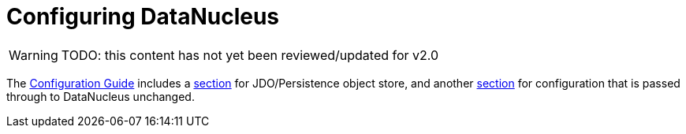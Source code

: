 [[configuring]]
= Configuring DataNucleus

:Notice: Licensed to the Apache Software Foundation (ASF) under one or more contributor license agreements. See the NOTICE file distributed with this work for additional information regarding copyright ownership. The ASF licenses this file to you under the Apache License, Version 2.0 (the "License"); you may not use this file except in compliance with the License. You may obtain a copy of the License at. http://www.apache.org/licenses/LICENSE-2.0 . Unless required by applicable law or agreed to in writing, software distributed under the License is distributed on an "AS IS" BASIS, WITHOUT WARRANTIES OR  CONDITIONS OF ANY KIND, either express or implied. See the License for the specific language governing permissions and limitations under the License.

WARNING: TODO: this content has not yet been reviewed/updated for v2.0

The xref:refguide:config:about.adoc[Configuration Guide] includes a xref:refguide:config:sections/isis.persistence.jdo-datanucleus.adoc[section] for JDO/Persistence object store, and another xref:refguide:config:sections/isis.persistence.jdo-datanucleus.impl.adoc[section] for configuration that is passed through to DataNucleus unchanged.

//WARNING: TODO - v2 - detail on original config properties (not yet reviewed) currently commented out.

//Apache Isis programmatically configures DataNucleus; any Apache Isis properties with the prefix `isis.persistence.jdo-datanucleus.impl` are passed through directly to the JDO/DataNucleus objectstore (with the prefix stripped off, of course).
//
//DataNucleus will for itself also and read the `META-INF/persistence.xml`; at a minimum this defines the name of the "persistence unit".
//In theory it could also hold mappings, though in Apache Isis we tend to use annotations instead.
//
//Furthermore, DataNucleus will search for various other XML mapping files, eg `mappings.jdo`.
//A full list can be found http://www.datanucleus.org/products/datanucleus/jdo/metadata.html[here].
//The metadata in these XML can be used to override the annotations of annotated entities; see xref:userguide:btb:about.adoc#overriding-jdo-annotations[Overriding JDO Annotatons] for further discussion.
//
//
//include::configuring/properties.adoc[leveloffset=+1]
//include::configuring/bulk-load.adoc[leveloffset=+1]
//include::configuring/disabling-persistence-by-reachability.adoc[leveloffset=+1]
//include::configuring/persistence-xml.adoc[leveloffset=+1]
//include::configuring/using-jndi-data-source.adoc[leveloffset=+1]
